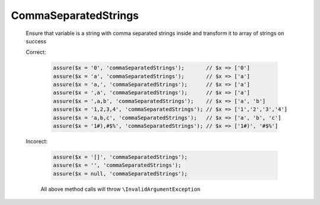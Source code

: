 CommaSeparatedStrings
=====================

  Ensure that variable is a string with comma separated strings inside and transform it to array of strings on success

  Correct:

    .. code::

      assure($x = '0', 'commaSeparatedStrings');       // $x => ['0']
      assure($x = 'a', 'commaSeparatedStrings');       // $x => ['a']
      assure($x = 'a,', 'commaSeparatedStrings');      // $x => ['a']
      assure($x = ',a', 'commaSeparatedStrings');      // $x => ['a']
      assure($x = ',a,b', 'commaSeparatedStrings');    // $x => ['a', 'b']
      assure($x = '1,2,3,4', 'commaSeparatedStrings'); // $x => ['1','2','3','4']
      assure($x = 'a,b,c', 'commaSeparatedStrings');   // $x => ['a', 'b', 'c']
      assure($x = '1#),#$%', 'commaSeparatedStrings'); // $x => ['1#)', '#$%']

  Incorect:

    .. code::

      assure($x = '[]', 'commaSeparatedStrings');
      assure($x = '', 'commaSeparatedStrings');
      assure($x = null, 'commaSeparatedStrings');

    All above method calls will throw ``\InvalidArgumentException``
  
